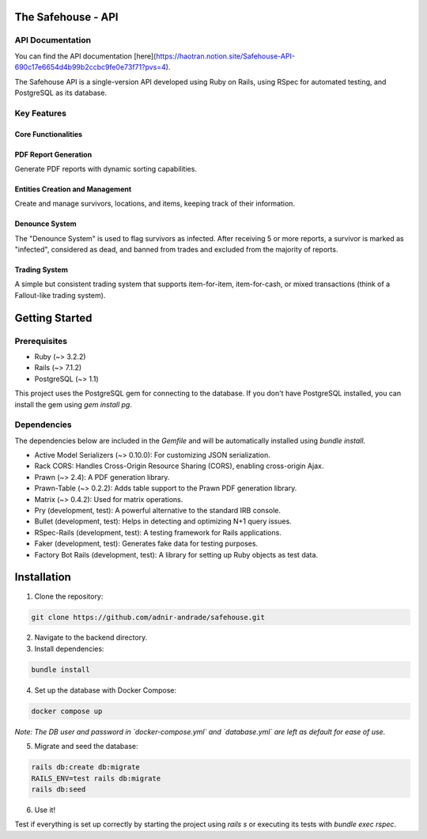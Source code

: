 The Safehouse - API
===================

API Documentation
------------------

You can find the API documentation [here](https://haotran.notion.site/Safehouse-API-690c17e6654d4b99b2ccbc9fe0e73f71?pvs=4).

The Safehouse API is a single-version API developed using Ruby on Rails, using RSpec for automated testing, and PostgreSQL as its database.

Key Features
-----------------

Core Functionalities
~~~~~~~~~~~~~~~~~~~~~

PDF Report Generation
~~~~~~~~~~~~~~~~~~~~~

Generate PDF reports with dynamic sorting capabilities.

Entities Creation and Management
~~~~~~~~~~~~~~~~~~~~~~~~~~~~~~~

Create and manage survivors, locations, and items, keeping track of their information.

Denounce System
~~~~~~~~~~~~~~~~

The "Denounce System" is used to flag survivors as infected. After receiving 5 or more reports, a survivor is marked as "infected", considered as dead, and banned from trades and excluded from the majority of reports.

Trading System
~~~~~~~~~~~~~~~~

A simple but consistent trading system that supports item-for-item, item-for-cash, or mixed transactions (think of a Fallout-like trading system).

Getting Started
================

Prerequisites
----------------

- Ruby (~> 3.2.2)
- Rails (~> 7.1.2)
- PostgreSQL (~> 1.1)

This project uses the PostgreSQL gem for connecting to the database. If you don't have PostgreSQL installed, you can install the gem using `gem install pg`.

Dependencies
----------------

The dependencies below are included in the `Gemfile` and will be automatically installed using `bundle install`.

- Active Model Serializers (~> 0.10.0): For customizing JSON serialization.
- Rack CORS: Handles Cross-Origin Resource Sharing (CORS), enabling cross-origin Ajax.
- Prawn (~> 2.4): A PDF generation library.
- Prawn-Table (~> 0.2.2): Adds table support to the Prawn PDF generation library.
- Matrix (~> 0.4.2): Used for matrix operations.
- Pry (development, test): A powerful alternative to the standard IRB console.
- Bullet (development, test): Helps in detecting and optimizing N+1 query issues.
- RSpec-Rails (development, test): A testing framework for Rails applications.
- Faker (development, test): Generates fake data for testing purposes.
- Factory Bot Rails (development, test): A library for setting up Ruby objects as test data.

Installation
================

1. Clone the repository:

.. code-block:: console

   git clone https://github.com/adnir-andrade/safehouse.git

2. Navigate to the backend directory.
   
3. Install dependencies:
   
.. code-block:: console

    bundle install

4. Set up the database with Docker Compose:
   
.. code-block:: console

    docker compose up

*Note: The DB user and password in `docker-compose.yml` and `database.yml` are left as default for ease of use.*

5. Migrate and seed the database:
   
.. code-block:: console

    rails db:create db:migrate
    RAILS_ENV=test rails db:migrate
    rails db:seed

6. Use it!

Test if everything is set up correctly by starting the project using `rails s` or executing its tests with `bundle exec rspec`.